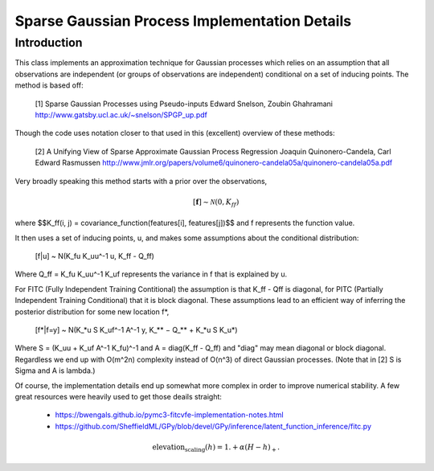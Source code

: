 #################################################
Sparse Gaussian Process Implementation Details
#################################################

.. _sparse-gp-implementation:

--------------
Introduction
--------------

This class implements an approximation technique for Gaussian processes which relies on an assumption that all observations are independent (or groups of observations are independent) conditional on a set of inducing points.  The method is based off:

   [1] Sparse Gaussian Processes using Pseudo-inputs
   Edward Snelson, Zoubin Ghahramani
   http://www.gatsby.ucl.ac.uk/~snelson/SPGP_up.pdf

Though the code uses notation closer to that used in this (excellent) overview of these methods:

   [2] A Unifying View of Sparse Approximate Gaussian Process Regression
   Joaquin Quinonero-Candela, Carl Edward Rasmussen
   http://www.jmlr.org/papers/volume6/quinonero-candela05a/quinonero-candela05a.pdf

Very broadly speaking this method starts with a prior over the observations,

.. math::

   [\mathbf{f}] \sim \mathcal{N}(0, K_{ff})

where $$K_ff(i, j) = covariance_function(features[i], features[j])$$ and f represents the function value.

It then uses a set of inducing points, u, and makes some assumptions about the conditional distribution:

   [f|u] ~ N(K_fu K_uu^-1 u, K_ff - Q_ff)

Where Q_ff = K_fu K_uu^-1 K_uf represents the variance in f that is explained by u.

For FITC (Fully Independent Training Contitional) the assumption is that K_ff - Qff is diagonal, for PITC (Partially Independent Training Conditional) that it is block diagonal.  These assumptions lead to an efficient way of inferring the posterior distribution for some new location f*,

   [f*|f=y] ~ N(K_*u S K_uf^-1 A^-1 y, K_** − Q_** + K_*u S K_u*)

Where S = (K_uu + K_uf A^-1 K_fu)^-1 and A = diag(K_ff - Q_ff) and "diag" may mean diagonal or block diagonal.  Regardless we end up with O(m^2n) complexity instead of O(n^3) of direct Gaussian processes.  (Note that in [2] S is Sigma and A is lambda.)

Of course, the implementation details end up somewhat more complex in order to improve numerical stability.  A few great resources were heavily used to get those deails straight:

   - https://bwengals.github.io/pymc3-fitcvfe-implementation-notes.html
   - https://github.com/SheffieldML/GPy/blob/devel/GPy/inference/latent_function_inference/fitc.py

.. math::

  \mbox{elevation_scaling}(h) = 1. + \alpha \left(H - h\right)_{+}.

